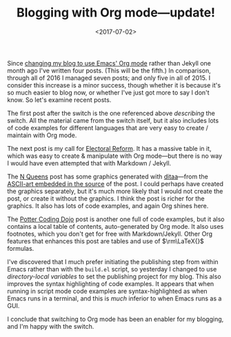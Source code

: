 #+title: Blogging with Org mode---update!
#+date: <2017-07-02>
#+category: Org

Since [[file:blogging-with-org-mode.org][changing my blog to use Emacs' Org mode]] rather than Jekyll one
month ago I've written four posts. (This will be the fifth.) In
comparison, through all of 2016 I managed seven posts; and only five
in all of 2015. I consider this increase is a minor success, though
whether it is because it's so much easier to blog now, or whether I've
just got more to say I don't know. So let's examine recent posts.

The first post after the switch is the one referenced above /describing/
the switch. All the material came from the switch itself, but it also
includes lots of code examples for different languages that are very
easy to create / maintain with Org mode.

The next post is my call for [[file:electoral-reform-now.org][Electoral Reform]]. It has a massive table
in it, which was easy to create & manipulate with Org mode---but there
is no way I would have even attempted that with Markdown / Jekyll.

The [[file:n-queens.org][N Queens]] post has some graphics generated with [[http://ditaa.sourceforge.net][ditaa]]---from the
[[https://raw.githubusercontent.com/stig/www.brautaset.org/trunk/content/posts/n-queens.org][ASCII-art embedded in the source]] of the post. I could perhaps have
created the graphics separately, but it's much more likely that I
would not create the post, or create it without the graphics. I think
the post is richer for the graphics. It also has lots of code
examples, and again Org shines here.

The [[file:potter-coding-dojo.org][Potter Coding Dojo]] post is another one full of code examples, but
it also contains a local table of contents, auto-generated by Org
mode. It also uses footnotes, which you don't get for free with
Markdown/Jekyll. Other Org features that enhances this post are tables
and use of $\rm\LaTeX{}$ formulas.

I've discovered that I much prefer initiating the publishing step from
within Emacs rather than with the =build.el= script, so yesterday I
changed to use /directory-local variables/ to set the publishing project
for my blog. This also improves the syntax highlighting of code
examples. It appears that when running in script mode code examples
are syntax-highlighted as when Emacs runs in a terminal, and this is
/much/ inferior to when Emacs runs as a GUI.

I conclude that switching to Org mode has been an enabler for my
blogging, and I'm happy with the switch.
* Abstract                                                         :noexport:

A short experience report about blogging with Org mode.
